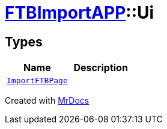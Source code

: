 [#FTBImportAPP-Ui]
= xref:FTBImportAPP.adoc[FTBImportAPP]::Ui
:relfileprefix: ../
:mrdocs:


== Types
[cols=2]
|===
| Name | Description 

| xref:FTBImportAPP/Ui/ImportFTBPage.adoc[`ImportFTBPage`] 
| 

|===



[.small]#Created with https://www.mrdocs.com[MrDocs]#
